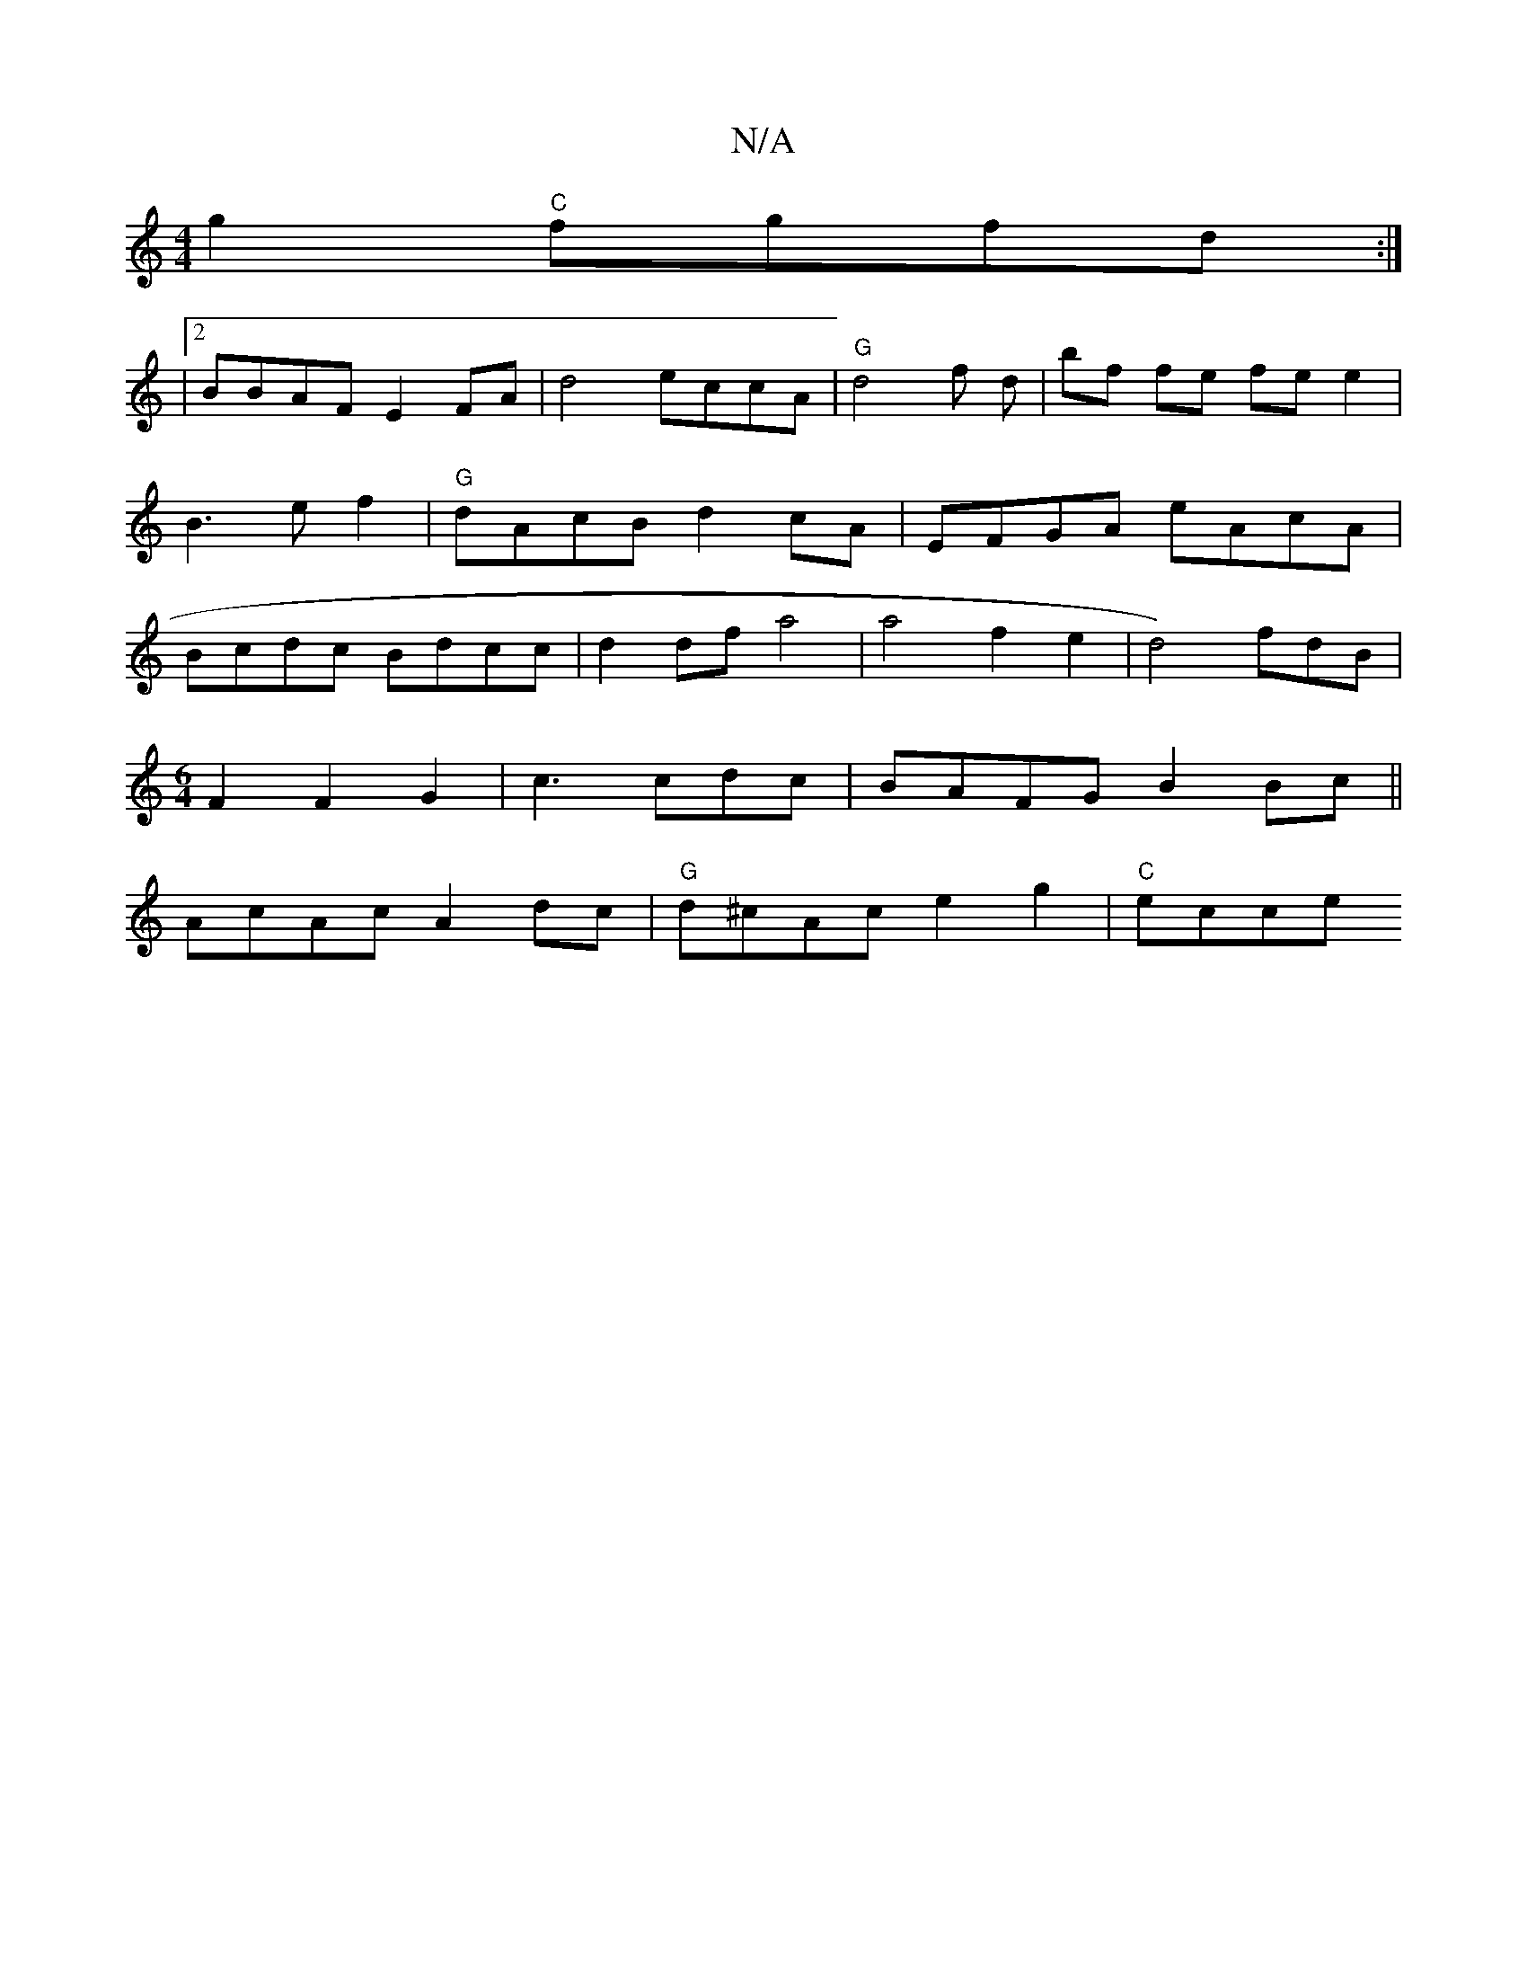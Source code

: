 X:1
T:N/A
M:4/4
R:N/A
K:Cmajor
g2 "C"fgfd :|
|2 BBAF E2FA | d4 eccA|"G"d4f d| bf fe fe e2|B3ef2|"G"dAcB d2cA|EFGA eAcA|Bcdc Bdcc|d2 df a4 | a4 f2e2|d4)fdB|
M:6/4
F2 F2 G2 | c3cdc|BAFG B2 Bc||
Ac-Ac A2dc | "G"d^cAc e2g2|"C"ecce "D7"
